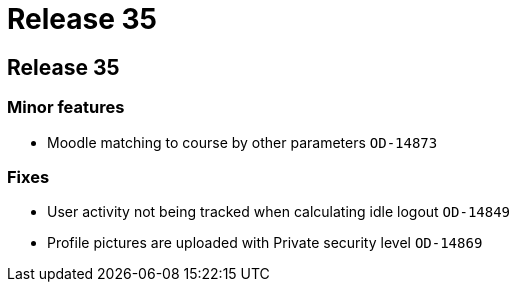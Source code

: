 = Release 35

== Release 35

=== Minor features

* Moodle matching to course by other parameters `OD-14873`

=== Fixes

* User activity not being tracked when calculating idle logout
`OD-14849`
* Profile pictures are uploaded with Private security level `OD-14869`
